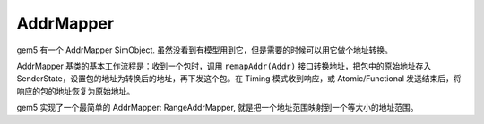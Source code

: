 AddrMapper
=================

gem5 有一个 AddrMapper SimObject. 虽然没看到有模型用到它，但是需要的时候可以用它做个地址转换。

AddrMapper 基类的基本工作流程是：收到一个包时，调用 ``remapAddr(Addr)`` 接口转换地址，把包中的原始地址存入 SenderState，设置包的地址为转换后的地址，再下发这个包。在 Timing 模式收到响应，或 Atomic/Functional 发送结束后，将响应的包的地址恢复为原始地址。

gem5 实现了一个最简单的 AddrMapper: RangeAddrMapper, 就是把一个地址范围映射到一个等大小的地址范围。
